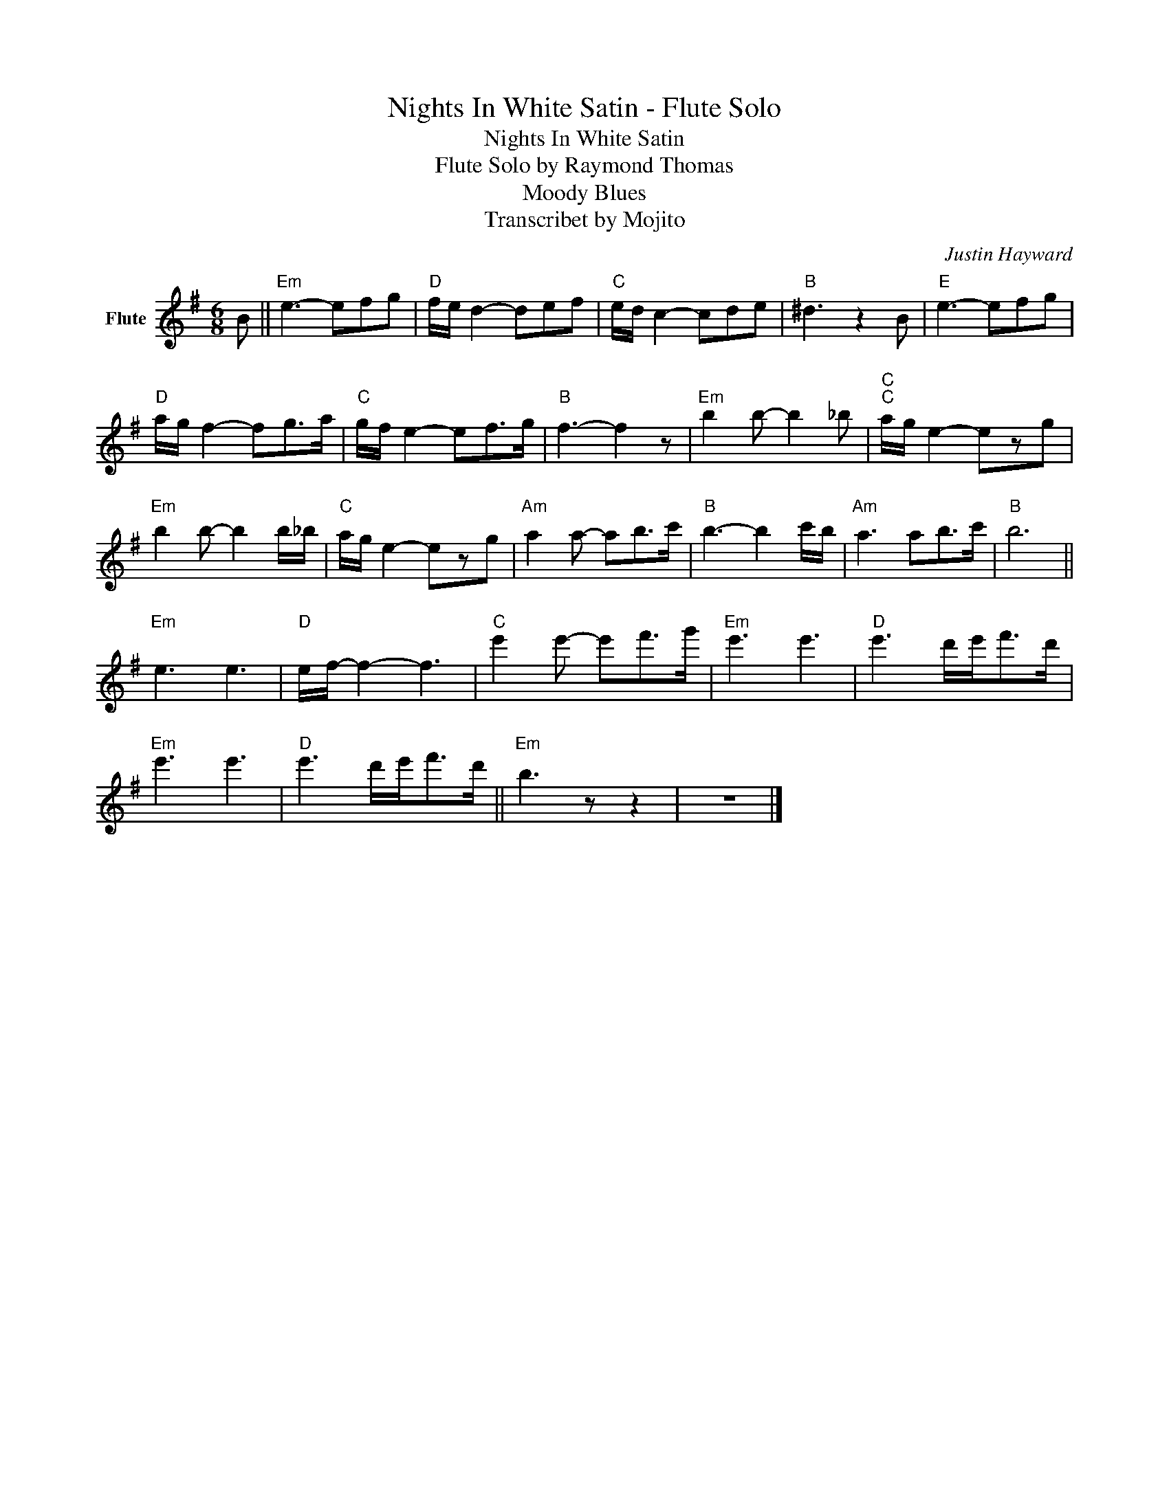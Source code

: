 X:1
T:Nights In White Satin - Flute Solo
T:Nights In White Satin 
T:Flute Solo by Raymond Thomas
T:Moody Blues
T:Transcribet by Mojito
C:Justin Hayward
Z:All Rights Reserved
L:1/8
M:6/8
K:G
V:1 treble nm="Flute"
%%MIDI program 73
%%MIDI control 7 100
%%MIDI control 10 64
V:1
 B ||"Em" e3- efg |"D" f/e/ d2- def |"C" e/d/ c2- cde |"B" ^d3 z2 B |"E" e3- efg | %6
"D" a/g/ f2- fg>a |"C" g/f/ e2- ef>g |"B" f3- f2 z |"Em" b2 b- b2 _b |"C""C" a/g/ e2- ezg | %11
"Em" b2 b- b2 b/_b/ |"C" a/g/ e2- ezg |"Am" a2 a- ab>c' |"B" b3- b2 c'/b/ |"Am" a3 ab>c' |"B" b6 || %17
"Em" e3 e3 |"D" e/f/- f2- f3 |"C" e'2 e'- e'f'>g' |"Em" e'3 e'3 |"D" e'3 d'/e'<f'd'/ | %22
"Em" e'3 e'3 |"D" e'3 d'/e'<f'd'/ ||"Em" b3 z z2 | z6 |] %26

